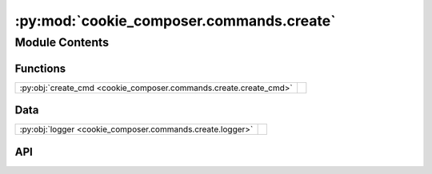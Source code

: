 :py:mod:`cookie_composer.commands.create`
=========================================

.. py:module:: cookie_composer.commands.create

.. autodoc2-docstring:: cookie_composer.commands.create
   :allowtitles:

Module Contents
---------------

Functions
~~~~~~~~~

.. list-table::
   :class: autosummary longtable
   :align: left

   * - :py:obj:`create_cmd <cookie_composer.commands.create.create_cmd>`
     - .. autodoc2-docstring:: cookie_composer.commands.create.create_cmd
          :summary:

Data
~~~~

.. list-table::
   :class: autosummary longtable
   :align: left

   * - :py:obj:`logger <cookie_composer.commands.create.logger>`
     - .. autodoc2-docstring:: cookie_composer.commands.create.logger
          :summary:

API
~~~

.. py:data:: logger
   :canonical: cookie_composer.commands.create.logger
   :value: None

   .. autodoc2-docstring:: cookie_composer.commands.create.logger

.. py:function:: create_cmd(path_or_url: str, output_dir: typing.Optional[pathlib.Path] = None, no_input: bool = False, checkout: typing.Optional[str] = None, directory: typing.Optional[str] = None, overwrite_if_exists: bool = False, skip_if_file_exists: bool = False, default_config: bool = False, accept_hooks: str = 'all', initial_context: typing.Optional[typing.MutableMapping[str, typing.Any]] = None) -> pathlib.Path
   :canonical: cookie_composer.commands.create.create_cmd

   .. autodoc2-docstring:: cookie_composer.commands.create.create_cmd

